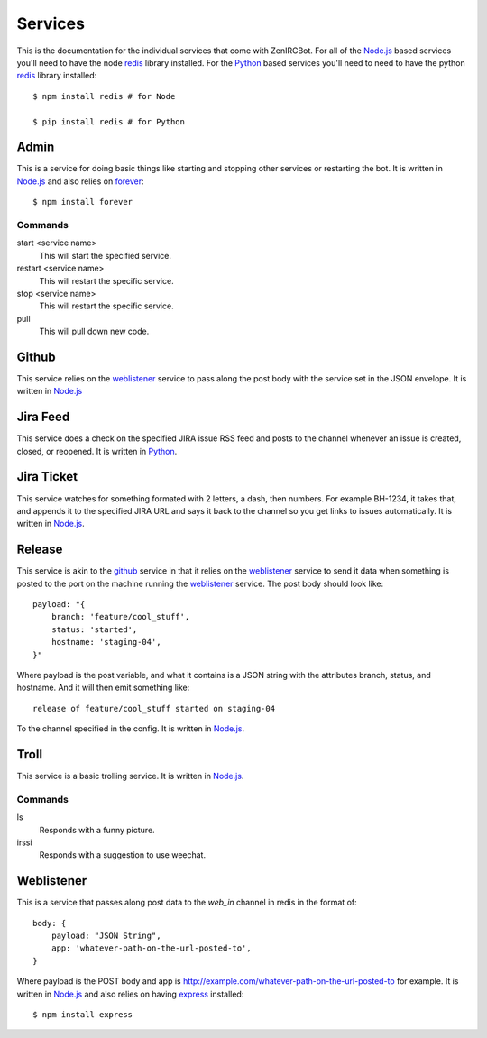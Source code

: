 Services
========

This is the documentation for the individual services that come with
ZenIRCBot. For all of the `Node.js`_ based services you'll need to
have the node `redis`_ library installed. For the `Python`_ based
services you'll need to need to have the python `redis`_ library
installed::

    $ npm install redis # for Node

    $ pip install redis # for Python


Admin
-----

.. _admin:

This is a service for doing basic things like starting and stopping
other services or restarting the bot. It is written in `Node.js`_ and
also relies on `forever`_::

    $ npm install forever

Commands
~~~~~~~~
start <service name>
    This will start the specified service.

restart <service name>
    This will restart the specific service.

stop <service name>
    This will restart the specific service.

pull
    This will pull down new code.

Github
------

.. _github:

This service relies on the weblistener_ service to pass along the post
body with the service set in the JSON envelope. It is written in `Node.js`_

Jira Feed
---------

.. _jira_feed:

This service does a check on the specified JIRA issue RSS feed and
posts to the channel whenever an issue is created, closed, or
reopened. It is written in `Python`_.

Jira Ticket
-----------

.. _jira_ticket:

This service watches for something formated with 2 letters, a dash,
then numbers. For example BH-1234, it takes that, and appends it to
the specified JIRA URL and says it back to the channel so you get
links to issues automatically. It is written in `Node.js`_.

Release
-------

.. _release:

This service is akin to the github_ service in that it relies on the
weblistener_ service to send it data when something is posted to the
port on the machine running the weblistener_ service. The post body
should look like::


    payload: "{
        branch: 'feature/cool_stuff',
        status: 'started',
        hostname: 'staging-04',
    }"

Where payload is the post variable, and what it contains is a JSON
string with the attributes branch, status, and hostname. And it will
then emit something like::

    release of feature/cool_stuff started on staging-04

To the channel specified in the config. It is written in `Node.js`_.

Troll
-----

.. _troll:

This service is a basic trolling service. It is written in `Node.js`_.

Commands
~~~~~~~~

ls
    Responds with a funny picture.
irssi
    Responds with a suggestion to use weechat.

Weblistener
-----------

.. _weblistener:

This is a service that passes along post data to the `web_in` channel in
redis in the format of::

    body: {
        payload: "JSON String",
        app: 'whatever-path-on-the-url-posted-to',
    }

Where payload is the POST body and app is
http://example.com/whatever-path-on-the-url-posted-to for example. It
is written in `Node.js`_ and also relies on having `express`_
installed::

    $ npm install express

.. _`Node.js`: http://nodejs.com/
.. _`Python`: http://python.org/
.. _`redis`: http://redis.io/
.. _`forever`: https://github.com/nodejitsu/forever
.. _`express`: http://expressjs.com/
